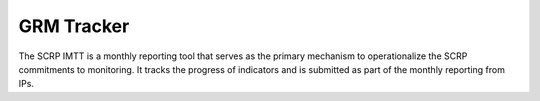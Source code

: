 ===========
GRM Tracker
===========

The SCRP IMTT is a monthly reporting tool that serves as the primary mechanism to operationalize the SCRP commitments to monitoring. 
It tracks the progress of indicators and is submitted as part of the monthly reporting from IPs.